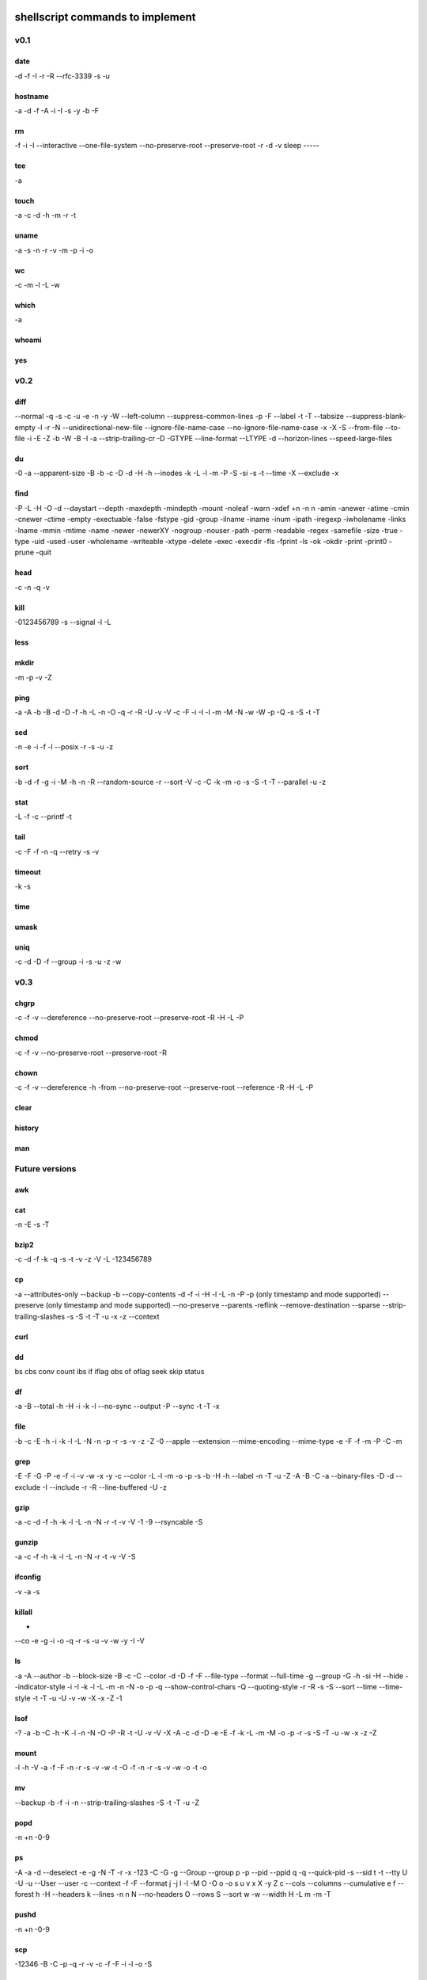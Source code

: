 shellscript commands to implement
=================================


v0.1
~~~~
date
----
-d
-f
-I
-r
-R
--rfc-3339
-s
-u

hostname
--------
-a
-d
-f
-A
-i
-I
-s
-y
-b
-F

rm
--
-f
-i
-I
--interactive
--one-file-system
--no-preserve-root
--preserve-root
-r
-d
-v
sleep
-----

tee
---
-a

touch
-----
-a
-c
-d
-h
-m
-r
-t

uname
-----
-a
-s
-n
-r
-v
-m
-p
-i
-o

wc
--
-c
-m
-l
-L
-w

which
-----
-a

whoami
------

yes
---


v0.2
~~~~
diff
----
--normal
-q
-s
-c
-u
-e
-n
-y
-W
--left-column
--suppress-common-lines
-p
-F
--label
-t
-T
--tabsize
--suppress-blank-empty
-l
-r
-N
--unidirectional-new-file
--ignore-file-name-case
--no-ignore-file-name-case
-x
-X
-S
--from-file
--to-file
-i
-E
-Z
-b
-W
-B
-I
-a
--strip-trailing-cr
-D
-GTYPE
--line-format
--LTYPE
-d
--horizon-lines
--speed-large-files

du
--
-0
-a
--apparent-size
-B
-b
-c
-D
-d
-H
-h
--inodes
-k
-L
-l
-m
-P
-S
-si
-s
-t
--time
-X
--exclude
-x

find 
----
-P
-L
-H
-O
-d
--daystart
--depth
-maxdepth
-mindepth
-mount
-noleaf
-warn
-xdef
+n
-n
n
-amin
-anewer
-atime
-cmin
-cnewer
-ctime
-empty
-exectuable
-false
-fstype
-gid
-group
-ilname
-iname
-inum
-ipath
-iregexp
-iwholename
-links
-lname
-mmin
-mtime
-name
-newer
-newerXY
-nogroup
-nouser
-path
-perm
-readable
-regex
-samefile
-size
-true
-type
-uid
-used
-user
-wholename
-writeable
-xtype
-delete
-exec
-execdir
-fls
-fprint
-ls
-ok
-okdir
-print
-print0
-prune
-quit

head
----
-c
-n
-q
-v

kill
----
-0123456789
-s
--signal
-l
-L

less
----

mkdir
-----
-m
-p
-v
-Z

ping
----
-a
-A
-b
-B
-d
-D
-f
-h
-L
-n
-O
-q
-r
-R
-U
-v
-V
-c
-F
-i
-I
-l
-m
-M
-N
-w
-W
-p
-Q
-s
-S
-t
-T

sed
---
-n
-e
-i
-f
-l
--posix
-r
-s
-u
-z

sort
----
-b
-d
-f
-g
-i
-M
-h
-n
-R
--random-source
-r
--sort
-V
-c
-C
-k
-m
-o
-s
-S
-t
-T
--parallel
-u
-z

stat
----
-L
-f
-c
--printf
-t

tail
----
-c
-F
-f
-n
-q
--retry
-s
-v

timeout
-------
-k
-s

time
----

umask
-----

uniq
----
-c
-d
-D
-f
--group
-i
-s
-u
-z
-w

v0.3
~~~~
chgrp
-----
-c
-f
-v
--dereference
--no-preserve-root
--preserve-root
-R
-H
-L
-P

chmod
-----
-c
-f
-v
--no-preserve-root
--preserve-root
-R

chown
-----
-c
-f
-v
--dereference
-h
-from
--no-preserve-root
--preserve-root
--reference
-R
-H
-L
-P

clear
-----

history
-------

man
---


Future versions
~~~~~~~~~~~~~~~
awk
---

cat
---
-n
-E
-s
-T 

bzip2
-----
-c
-d
-f
-k
-q
-s
-t
-v
-z
-V
-L
-123456789 

cp
--
-a
--attributes-only
--backup
-b
--copy-contents
-d
-f
-i
-H
-l
-L
-n
-P
-p (only timestamp and mode supported)
--preserve (only timestamp and mode supported)
--no-preserve
--parents
-reflink
--remove-destination
--sparse
--strip-trailing-slashes
-s
-S
-t
-T
-u
-x
-z
--context


curl
----

dd
--
bs
cbs
conv
count
ibs
if
iflag
obs
of
oflag
seek
skip
status

df
--
-a
-B
--total
-h
-H
-i
-k
-l
--no-sync
--output
-P
--sync
-t
-T
-x

file
----
-b
-c
-E
-h
-i
-k
-l
-L
-N
-n
-p
-r
-s
-v
-z
-Z
-0
--apple
--extension
--mime-encoding
--mime-type
-e
-F
-f
-m
-P 
-C
-m

grep
----
-E
-F
-G
-P
-e
-f
-i
-v
-w
-x
-y
-c
--color
-L
-l
-m
-o
-p
-s
-b
-H
-h
--label
-n
-T
-u
-Z
-A
-B
-C
-a
--binary-files
-D
-d
--exclude
-I
--include
-r
-R
--line-buffered
-U
-z

gzip
----
-a
-c
-d
-f
-h
-k
-l
-L
-n
-N
-r
-t
-v
-V
-1
-9
--rsyncable
-S

gunzip
------
-a
-c
-f
-h
-k
-l
-L
-n
-N
-r
-t
-v
-V
-S

ifconfig
--------
-v
-a
-s

killall
-------
-
--co
-e
-g
-i
-o
-q
-r
-s
-u
-v
-w
-y
-I
-V

ls
--
-a
-A
--author
-b
--block-size
-B
-c
-C
--color
-d
-D
-f
-F
--file-type
--format
--full-time
-g
--group
-G
-h
-si
-H
--hide
--indicator-style
-i
-I
-k
-l
-L
-m
-n
-N
-o
-p
-q
--show-control-chars
-Q
--quoting-style
-r
-R
-s
-S
--sort
--time
--time-style
-t
-T
-u
-U
-v
-w
-X
-x
-Z
-1

lsof
----
-?
-a
-b
-C
-h
-K
-l
-n
-N
-O
-P
-R
-t
-U
-v
-V
-X
-A
-c
-d
-D
-e
-E
-f
-k
-L
-m
-M
-o
-p
-r
-s
-S
-T
-u
-w
-x
-z
-Z

mount
-----
-l
-h
-V
-a
-f
-F
-n
-r
-s
-v
-w
-t
-O
-f
-n
-r
-s
-v
-w
-o
-t
-o

mv
--
--backup
-b
-f
-i
-n
--strip-trailing-slashes
-S
-t
-T
-u
-Z

popd
----
-n
+n
-0-9

ps
--
-A
-a
-d
--deselect
-e
-g
-N
-T
-r
-x
-123
-C
-G
-g
--Group
--group
p
-p 
--pid
--ppid
q
-q
--quick-pid
-s
--sid
t
-t
--tty
U
-U
-u
--User
--user
-c
--context
-f
-F
--format
j
-j
l
-l
-M
O
-O
o
-o
s
u
v
x
X
-y
Z
c
--cols
--columns
--cumulative
e
f
--forest
h
-H
--headers
k
--lines
-n
n
N
--no-headers
O
--rows
S
--sort
w
-w
--width
H
-L
m
-m
-T


pushd
-----
-n
+n
-0-9

scp
---
-12346
-B
-C
-p
-q
-r
-v
-c
-f
-F
-i
-l
-o
-S

shutdown
--------
-H
-P
-r
-h
-k
--no-wall
-c

ssh
---
-1246
-A
-a
-C
-f
-G
-g
-K
-k
-M
-N
-n
-q
-s
-T
-t
-V
-v
-X
-x
-Y
-y
-b
-c
-D
-E
-e
-F
-I
-i
-L
-l
-m
-O
-o
-p
-Q
-R
-S
-W
-w

tar
---

top
---
-b
-c
-d
-H
-i
-n
-o
-O
-p
-s
-S
-u
-w

umount
------
-a
-A
-c
-d
--fake
-f
-i
-l
-n
-O
-R
-r
-t
-v

uptime
------
-p
-s

who
---
-a
-b
-d
-H
-l
--lookup
-m
-p
-q
-r
-s
-t
-T
-u

xz
--
-q
-v
-T
--fast
--best
-e
-0123456789
-c
--files
-S
-k
-f
-s
-l
-t
-d
-z

zip
---
-a
-A
-B
-c
-d
-D
-e
-E
-f
-F
-g
-j
-k
-l
-L
-m
-o
-q
-r
-R
-S
-T
-u
-v
-V
-w
-X
-y
-z
-!
-@
-$

Done
~~~~
alias
-----

cd
--

pwd
---

To be provided by Python
~~~~~~~~~~~~~~~~~~~~~~~~
basename
--------
Use os.path.basename.

cut
---
Use Python string operations.

dirname
-------
Use os.path.dirname.

more
----
We only need less.

printf
------
Use the python print statement.

source
------
Use Python means (exec, import ...).

tr
--
Python string operations.

wget
----
Replaced by curl.

xargs
-----
Not needed in Python.


Unknown
~~~~~~~
bg
--

fg
--

ftp
---

link
----

ln
--

locate
------

logout
------

mkisofs
-------

netstat
-------

nice
----

sftp
----

strace
------

su
--

sync
----

wait
----

unrar
-----




Indices and tables
==================

* :ref:`genindex`
* :ref:`modindex`
* :ref:`search`


